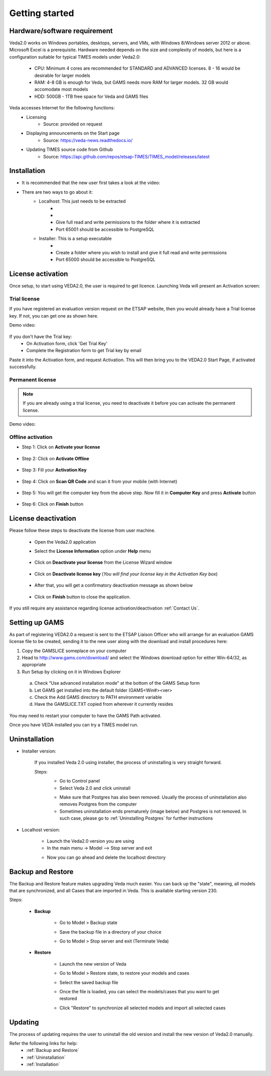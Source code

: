 ################
Getting started
################

Hardware/software requirement
=============================

Veda2.0 works on Windows portables, desktops, servers, and VMs, with Windows 8/Windows server 2012 or above. Microsoft Excel is a prerequisite.
Hardware needed depends on the size and complexity of models, but here is a configuration suitable for typical TIMES models under Veda2.0:

    * CPU: Minimum 4 cores are recommended for STANDARD and ADVANCED licenses. 8 - 16 would be desirable for larger models
    * RAM: 4-8 GB is enough for Veda, but GAMS needs more RAM for larger models. 32 GB would accomodate most models
    * HDD: 500GB - 1TB free space for Veda and GAMS files

Veda accesses Internet for the following functions:
    * Licensing
        * Source: provided on request
    * Displaying announcements on the Start page
        * Source: https://veda-news.readthedocs.io/
    * Updating TIMES source code from Github
        * Source: https://api.github.com/repos/etsap-TIMES/TIMES_model/releases/latest

Installation
============

* It is recommended that the new user first takes a look at the video:
    .. raw:: html

        <iframe width="560" height="315" src="https://www.youtube.com/embed/QQzZi2_vWBs" frameborder="0" allow="accelerometer; autoplay; clipboard-write; encrypted-media; gyroscope; picture-in-picture" allowfullscreen></iframe>

* There are two ways to go about it:
    * Localhost: This just needs to be extracted
        * .. raw:: html

             <a href="https://github.com/kanors-emr/Veda2.0-Installation/tree/master/Localhost%20Version%20Prerequisites" target="_blank">Download and install prerequisites</a>

        * .. raw:: html

             <a href="https://github.com/kanors-emr/Veda2.0-Installation/tree/master/Localhost%20Version" target="_blank">Download localhost</a>

        * Give full read and write permissions to the folder where it is extracted
        * Port 65001 should be accessible to PostgreSQL

    * Installer: This is a setup executable
        * .. raw:: html

                     <a href="https://github.com/kanors-emr/Veda2.0-Installation/tree/master/Installer%20Version" target="_blank">Download installer</a>

        * Create a folder where you wish to install and give it full read and write permissions
        * Port 65000 should be accessible to PostgreSQL

License activation
===================
Once setup, to start using VEDA2.0, the user is required to get licence. Launching Veda will present an Activation screen:

.. image:: images/license_form.png
    :width: 600

Trial license
^^^^^^^^^^^^^^

If you have registered an evaluation version request on the ETSAP website, then you would already have a Trial license key. If not, you can get one as shown here.

Demo video:

    .. raw:: html

        <iframe width="560" height="315" src="https://www.youtube.com/embed/6FFAw-rXD8A" frameborder="0" allow="accelerometer; autoplay; clipboard-write; encrypted-media; gyroscope; picture-in-picture" allowfullscreen></iframe>


If you don't have the Trial key:
    *	On Activation form, click 'Get Trial Key'
    *	Complete the Registration form to get Trial key by email

Paste it into the Activation form, and request Activation. This will then bring you to the VEDA2.0 Start Page, if activated successfully.

Permanent license
^^^^^^^^^^^^^^^^^^
.. note::
        If you are already using a trial license, you need to deactivate it before you can activate the permanent license.

Demo video:

    .. raw:: html

        <iframe width="560" height="315" src="https://www.youtube.com/embed/FXjgTIz0JrY" title="YouTube video player" frameborder="0" allow="accelerometer; autoplay; clipboard-write; encrypted-media; gyroscope; picture-in-picture" allowfullscreen></iframe>

Offline activation
^^^^^^^^^^^^^^^^^^^
* Step 1: Click on **Activate your license**

    .. image:: images/GettingStarted/offline_act_step1.png
            :width: 400

* Step 2: Click on **Activate Offline**

    .. image:: images/GettingStarted/offline_act_step2.png
            :width: 400

* Step 3: Fill your **Activation Key**

    .. image:: images/GettingStarted/offline_act_step3.png
            :width: 400

* Step 4: Click on **Scan QR Code** and scan it from your mobile (with Internet)

    .. image:: images/GettingStarted/offline_act_step4.png
            :width: 400
            
* Step 5: You will get the computer key from the above step. Now fill it in **Computer Key** and press **Activate** button

    .. image:: images/GettingStarted/offline_act_step5.png
            :width: 400

* Step 6: Click on **Finish** button

    .. image:: images/GettingStarted/offline_act_step6.png
            :width: 400

License deactivation
====================
Please follow these steps to deactivate the license from user machine.

    * Open the Veda2.0 application
    * Select the **License Information** option under **Help** menu

        .. image:: images/GettingStarted/lic_deactivate_step1_.png
                :width: 200


            .. note::
                    For version < 1.240.1.1 **License Information** option can be found under **Tools** menu.

    * Click on **Deactivate your license** from the License Wizard window

        .. image:: images/GettingStarted/lic_deactivate_step2.png
                :width: 400

    * Click on **Deactivate license key** (*You will find your license key in the Activation Key box*)

        .. image:: images/GettingStarted/lic_deactivate_step3.png
                :width: 400

    * After that, you will get a confirmatory deactivation message as shown below

        .. image:: images/GettingStarted/lic_deactivate_step4.png
                :width: 400

    * Click on **Finish** button to close the application.

If you still require any assistance regarding license activation/deactivation :ref:`Contact Us`.

Setting up GAMS
================

As part of registering VEDA2.0 a request is sent to the ETSAP Liaison Officer who will arrange for an evaluation GAMS license file to be created, sending it to the new user along with the download and install procedures here:

1.	Copy the GAMSLICE someplace on your computer
2.	Head to http://www.gams.com/download/ and select the Windows download option for either Win-64/32, as appropriate
3.	Run Setup by clicking on it in Windows Explorer

    a)	Check “Use advanced installation mode” at the bottom of the GAMS Setup form
    b)	Let GAMS get installed into the default folder (\GAMS\<Win#>\<ver>
    c)	Check the Add GAMS directory to PATH environment variable
    d)	Have the GAMSLICE.TXT copied from wherever it currently resides

You may need to restart your computer to have the GAMS Path activated.

Once you have VEDA installed you can try a TIMES model run.


Uninstallation
===============

* Installer version:

    If you installed Veda 2.0 using installer, the process of uninstalling is very straight forward.

    Steps:
        * Go to Control panel
        * Select Veda 2.0 and click uninstall

        .. image:: images/uninstall.PNG
            :width: 400

        * Make sure that Postgres has also been removed. Usually the process of uninstallation also removes Postgres from the computer
        * Sometimes uninstallation ends prematurely (image below) and Postgres is not removed. In such case, please go to :ref:`Uninstalling Postgres` for further instructions

        .. image:: images/Veda_Premature_Error.PNG
            :width: 400

* Localhost version:

    * Launch the Veda2.0 version you are using
    * In the main menu -> Model –> Stop server and exit

    .. image:: images/stop_server.PNG

    * Now you can go ahead and delete the localhost directory


Backup and Restore
==================
The Backup and Restore feature makes upgrading Veda much easier. You can back up the "state", meaning, all models that are synchronized, and all Cases that are imported in Veda.
This is available starting version 230.

Steps:

    * **Backup**

            * Go to Model > Backup state
                .. image:: images/backup_state_menu.PNG
            * Save the backup file in a directory of your choice
                .. image:: images/save_backup_form.PNG
                    :width: 400
            * Go to Model > Stop server and exit (Terminate Veda)

    * **Restore**

        * Launch the new version of Veda
        * Go to Model > Restore state, to restore your models and cases
        * Select the saved backup file
        * Once the file is loaded, you can select the models/cases that you want to get restored
            .. image:: images/restore_form.PNG
                :width: 400
        * Click "Restore" to synchronize all selected models and import all selected cases


Updating
=========
The process of updating requires the user to uninstall the old version
and install the new version of Veda2.0 manually.

Refer the following links for help:
    * :ref:`Backup and Restore`
    * :ref:`Uninstallation`
    * :ref:`Installation`



